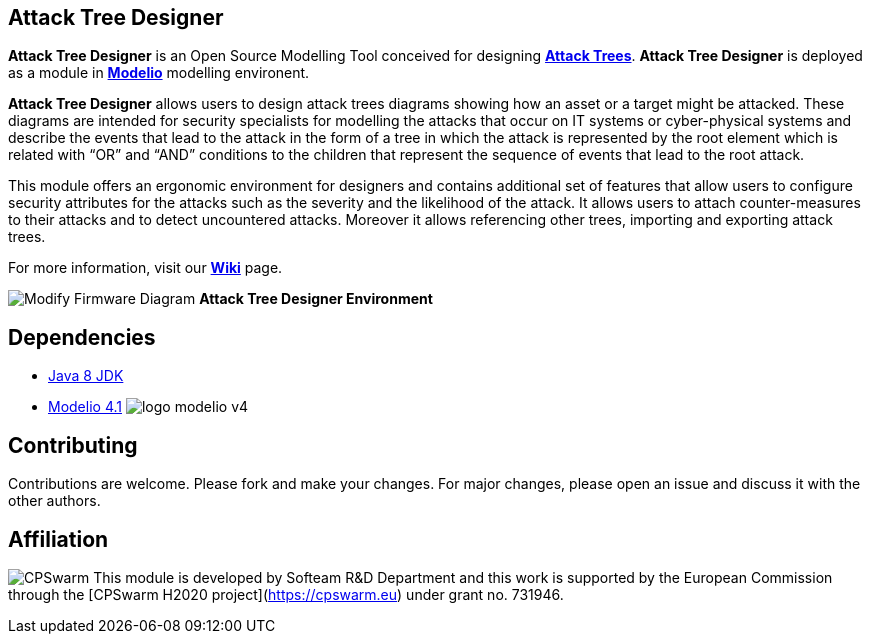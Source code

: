 == **Attack Tree Designer**

**Attack Tree Designer** is an Open Source Modelling Tool conceived for designing link:https://en.wikipedia.org/wiki/Attack_tree[**Attack Trees**]. **Attack Tree Designer** is deployed as a module in link:https://www.modelio.org/[**Modelio**] modelling environent.

**Attack Tree Designer** allows users to design attack trees diagrams showing how an asset or a target might be attacked. These diagrams are intended for security specialists for modelling the attacks that occur on IT systems or cyber-physical systems and describe the events that lead to the attack in the form of a tree in which the attack is represented by the root element which is related with “OR” and “AND” conditions to the children that represent the sequence of events that lead to the root attack.

This module offers an ergonomic environment for designers and contains additional set of features that allow users to configure security attributes for the attacks such as the severity and the likelihood of the attack. It allows users to attach counter-measures to their attacks and to detect uncountered attacks. Moreover it allows referencing other trees, importing and exporting attack trees. 

For more information, visit our link:https://github.com/Modelio-R-D/AttackTreeDesigner/wiki[**Wiki**] page.  


image:images//Modify-Firmware-Diagram.png[]
        **Attack Tree Designer Environment**


== **Dependencies**

* link:http://www.oracle.com/technetwork/java/javase/downloads/jdk8-downloads-2133151.html[Java 8 JDK] 
* link:https://github.com/ModelioOpenSource/Modelio/[Modelio 4.1]        image:images//logo-modelio-v4.png"[]  

== **Contributing**

Contributions are welcome. 
Please fork and make your changes. For major changes, please open an issue and discuss it with the other authors.


== **Affiliation**

image:images//cpswarm.png[CPSwarm]
This module is developed by Softeam R&D Department and this work is supported by the European Commission through the [CPSwarm H2020 project](https://cpswarm.eu) under grant no. 731946.


